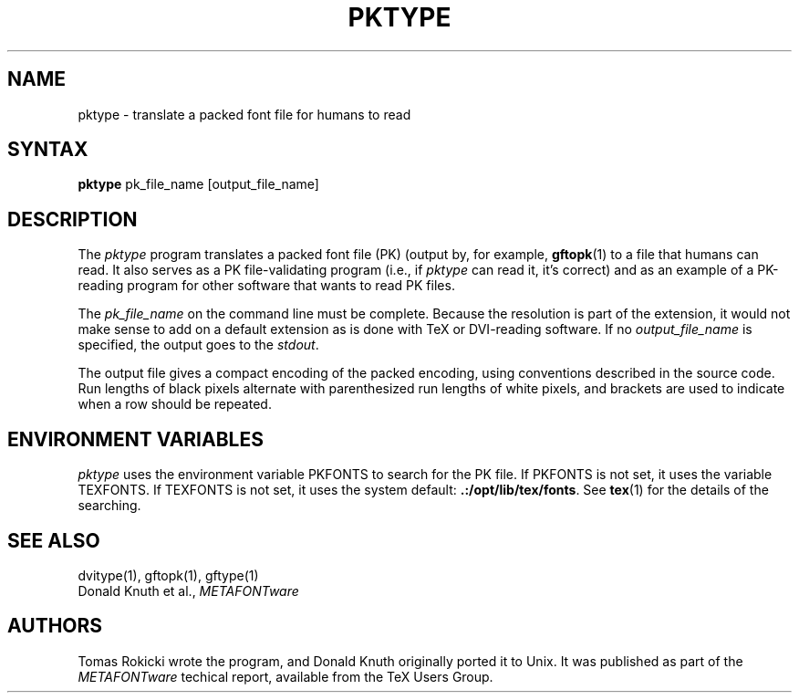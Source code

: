 .TH PKTYPE 1 8/8/90
.SH NAME
pktype - translate a packed font file for humans to read
.SH SYNTAX
.B pktype
pk_file_name [output_file_name]
.SH DESCRIPTION
The
.I pktype
program translates a packed font file (PK) (output by, for example,
.BR gftopk (1)
to a file that humans can read. It also serves as a PK
file-validating program (i.e., if
.I pktype
can read it, it's correct) and as an example of a PK-reading
program for other software that wants to read PK files.
.PP
The
.I pk_file_name
on the command line must be complete. Because
the resolution is part of the extension, it would not make
sense to add on a default extension as is done with TeX or
DVI-reading software. If no
.I output_file_name
is specified, the
output goes to the 
.IR stdout .
.PP
The output file gives a compact encoding of the packed encoding, using
conventions described in the source code. Run lengths of black pixels
alternate with parenthesized run lengths of white pixels, and brackets
are used to indicate when a row should be repeated.
.SH "ENVIRONMENT VARIABLES"
.I pktype
uses the environment variable PKFONTS to search for the PK file.  If
PKFONTS is not set, it uses the variable TEXFONTS.  If TEXFONTS is not
set, it uses the system default: 
.BR .:/opt/lib/tex/fonts .
See
.BR tex (1)
for the details of the searching.
.SH "SEE ALSO"
dvitype(1), gftopk(1), gftype(1)
.br
Donald Knuth et al.,
.I METAFONTware
.SH AUTHORS
Tomas Rokicki wrote the program, and Donald Knuth originally ported it
to Unix. It was published as part of the
.I METAFONTware
techical report, available from the TeX Users Group.

